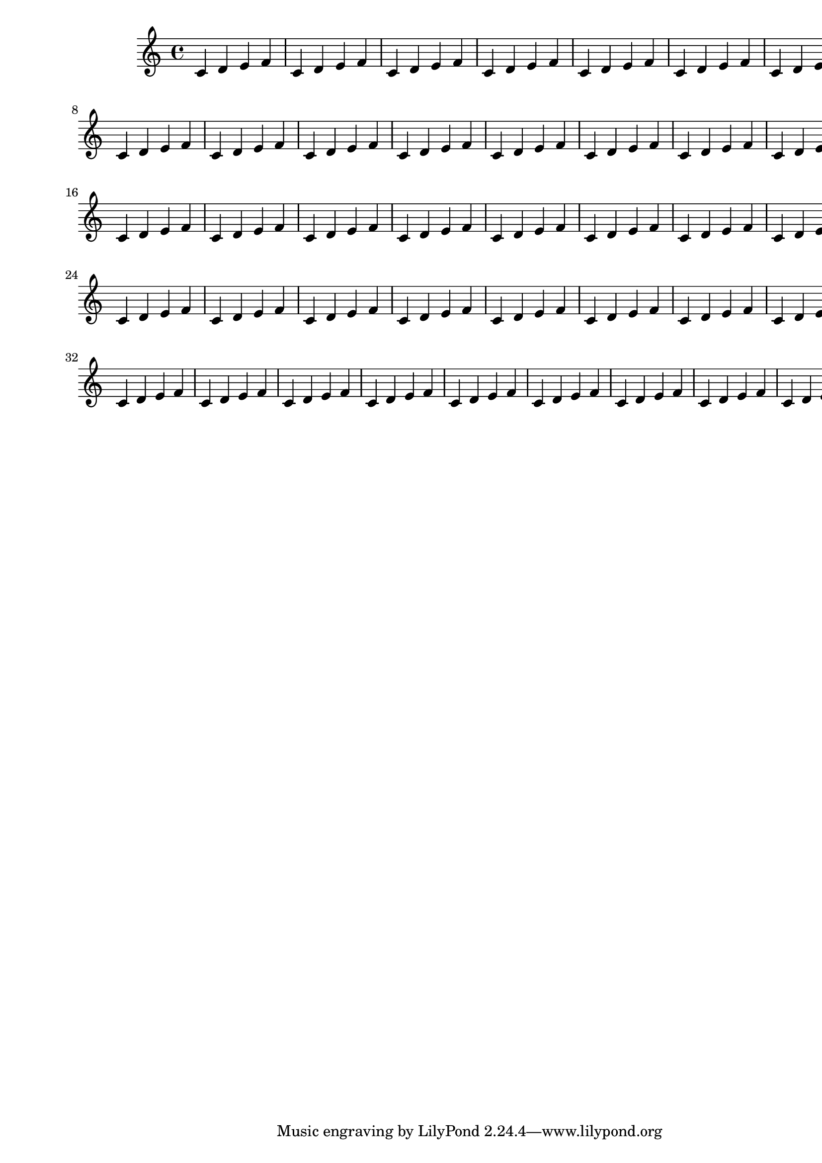 \version "2.13.5"

\header {
  texidoc = "All checks can be avoided by setting check-consistency to ##f in \paper."
}

someNotes = \relative c' { \repeat unfold 40 { c4 d e f } }

\paper {
  left-margin = 20 \mm
  right-margin = 40 \mm
  line-width = 200 \mm
  check-consistency = ##f
}

\book {
  \score { \someNotes }
}


